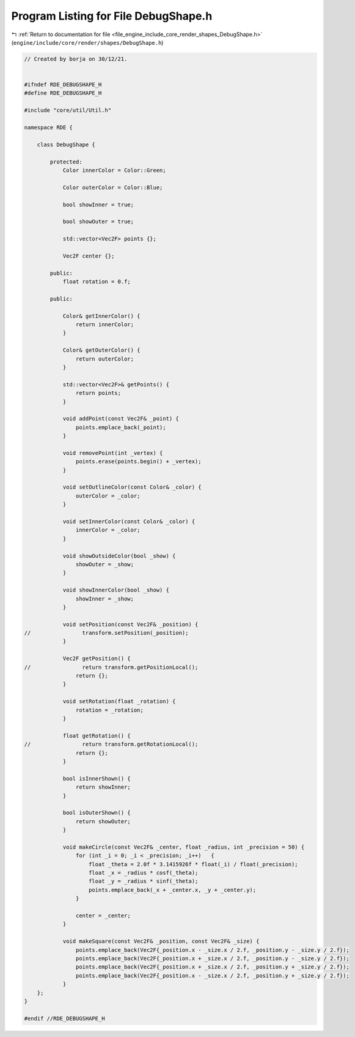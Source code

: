
.. _program_listing_file_engine_include_core_render_shapes_DebugShape.h:

Program Listing for File DebugShape.h
=====================================

|exhale_lsh| :ref:`Return to documentation for file <file_engine_include_core_render_shapes_DebugShape.h>` (``engine/include/core/render/shapes/DebugShape.h``)

.. |exhale_lsh| unicode:: U+021B0 .. UPWARDS ARROW WITH TIP LEFTWARDS

.. code-block:: cpp

   // Created by borja on 30/12/21.
   
   
   #ifndef RDE_DEBUGSHAPE_H
   #define RDE_DEBUGSHAPE_H
   
   #include "core/util/Util.h"
   
   namespace RDE {
   
       class DebugShape {
   
           protected:
               Color innerColor = Color::Green;
   
               Color outerColor = Color::Blue;
   
               bool showInner = true;
   
               bool showOuter = true;
   
               std::vector<Vec2F> points {};
   
               Vec2F center {};
   
           public:
               float rotation = 0.f;
   
           public:
   
               Color& getInnerColor() {
                   return innerColor;
               }
   
               Color& getOuterColor() {
                   return outerColor;
               }
   
               std::vector<Vec2F>& getPoints() {
                   return points;
               }
   
               void addPoint(const Vec2F& _point) {
                   points.emplace_back(_point);
               }
   
               void removePoint(int _vertex) {
                   points.erase(points.begin() + _vertex);
               }
   
               void setOutlineColor(const Color& _color) {
                   outerColor = _color;
               }
   
               void setInnerColor(const Color& _color) {
                   innerColor = _color;
               }
   
               void showOutsideColor(bool _show) {
                   showOuter = _show;
               }
   
               void showInnerColor(bool _show) {
                   showInner = _show;
               }
   
               void setPosition(const Vec2F& _position) {
   //                transform.setPosition(_position);
               }
   
               Vec2F getPosition() {
   //                return transform.getPositionLocal();
                   return {};
               }
   
               void setRotation(float _rotation) {
                   rotation = _rotation;
               }
   
               float getRotation() {
   //                return transform.getRotationLocal();
                   return {};
               }
   
               bool isInnerShown() {
                   return showInner;
               }
   
               bool isOuterShown() {
                   return showOuter;
               }
   
               void makeCircle(const Vec2F& _center, float _radius, int _precision = 50) {
                   for (int _i = 0; _i < _precision; _i++)   {
                       float _theta = 2.0f * 3.1415926f * float(_i) / float(_precision);
                       float _x = _radius * cosf(_theta);
                       float _y = _radius * sinf(_theta);
                       points.emplace_back(_x + _center.x, _y + _center.y);
                   }
   
                   center = _center;
               }
   
               void makeSquare(const Vec2F& _position, const Vec2F& _size) {
                   points.emplace_back(Vec2F{_position.x - _size.x / 2.f, _position.y - _size.y / 2.f});
                   points.emplace_back(Vec2F{_position.x + _size.x / 2.f, _position.y - _size.y / 2.f});
                   points.emplace_back(Vec2F{_position.x + _size.x / 2.f, _position.y + _size.y / 2.f});
                   points.emplace_back(Vec2F{_position.x - _size.x / 2.f, _position.y + _size.y / 2.f});
               }
       };
   }
   
   #endif //RDE_DEBUGSHAPE_H
